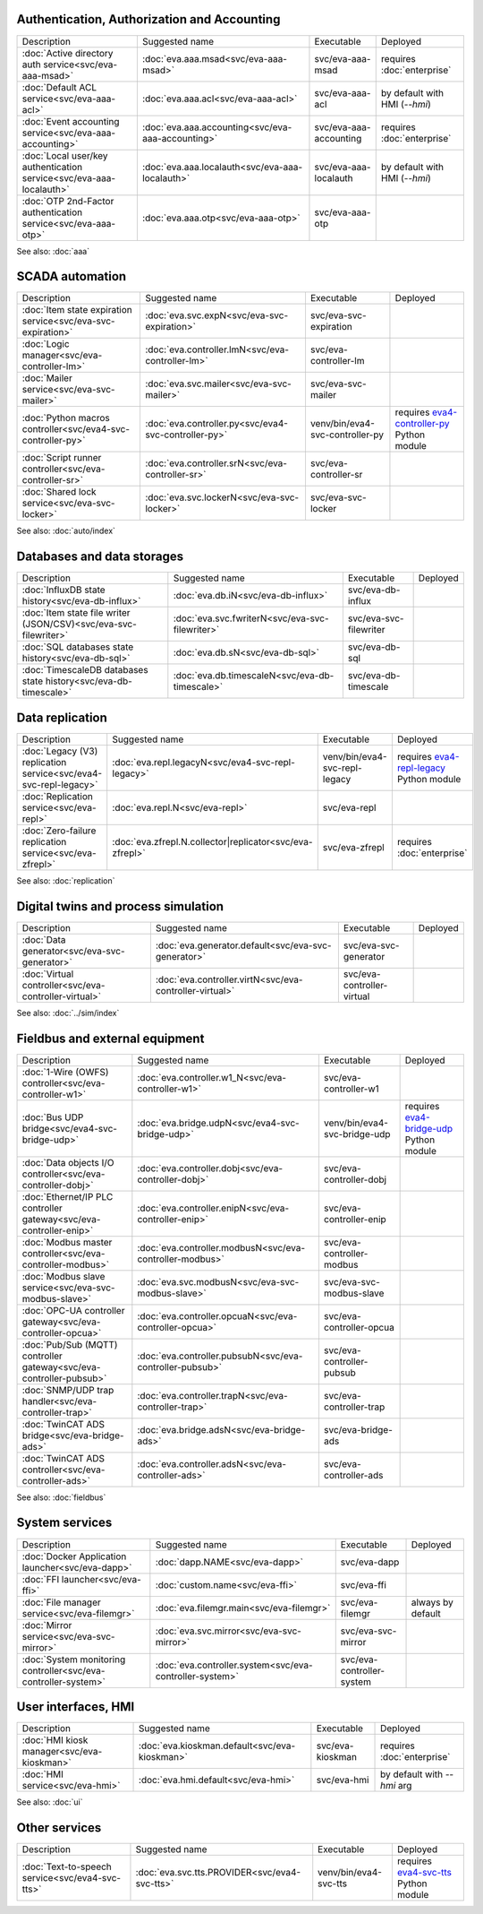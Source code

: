 Authentication, Authorization and Accounting
--------------------------------------------

.. list-table::

   * - Description
     - Suggested name
     - Executable
     - Deployed
   * - :doc:`Active directory auth service<svc/eva-aaa-msad>`
     - :doc:`eva.aaa.msad<svc/eva-aaa-msad>`
     - svc/eva-aaa-msad
     - requires :doc:`enterprise`
   * - :doc:`Default ACL service<svc/eva-aaa-acl>`
     - :doc:`eva.aaa.acl<svc/eva-aaa-acl>`
     - svc/eva-aaa-acl
     - by default with HMI (*--hmi*)
   * - :doc:`Event accounting service<svc/eva-aaa-accounting>`
     - :doc:`eva.aaa.accounting<svc/eva-aaa-accounting>`
     - svc/eva-aaa-accounting
     - requires :doc:`enterprise`
   * - :doc:`Local user/key authentication service<svc/eva-aaa-localauth>`
     - :doc:`eva.aaa.localauth<svc/eva-aaa-localauth>`
     - svc/eva-aaa-localauth
     - by default with HMI (*--hmi*)
   * - :doc:`OTP 2nd-Factor authentication service<svc/eva-aaa-otp>`
     - :doc:`eva.aaa.otp<svc/eva-aaa-otp>`
     - svc/eva-aaa-otp
     - 

See also: :doc:`aaa`

SCADA automation
----------------

.. list-table::

   * - Description
     - Suggested name
     - Executable
     - Deployed
   * - :doc:`Item state expiration service<svc/eva-svc-expiration>`
     - :doc:`eva.svc.expN<svc/eva-svc-expiration>`
     - svc/eva-svc-expiration
     - 
   * - :doc:`Logic manager<svc/eva-controller-lm>`
     - :doc:`eva.controller.lmN<svc/eva-controller-lm>`
     - svc/eva-controller-lm
     - 
   * - :doc:`Mailer service<svc/eva-svc-mailer>`
     - :doc:`eva.svc.mailer<svc/eva-svc-mailer>`
     - svc/eva-svc-mailer
     - 
   * - :doc:`Python macros controller<svc/eva4-svc-controller-py>`
     - :doc:`eva.controller.py<svc/eva4-svc-controller-py>`
     - venv/bin/eva4-svc-controller-py
     - requires `eva4-controller-py <https://pypi.org/project/eva4-controller-py/>`_ Python module
   * - :doc:`Script runner controller<svc/eva-controller-sr>`
     - :doc:`eva.controller.srN<svc/eva-controller-sr>`
     - svc/eva-controller-sr
     - 
   * - :doc:`Shared lock service<svc/eva-svc-locker>`
     - :doc:`eva.svc.lockerN<svc/eva-svc-locker>`
     - svc/eva-svc-locker
     - 

See also: :doc:`auto/index`

Databases and data storages
---------------------------

.. list-table::

   * - Description
     - Suggested name
     - Executable
     - Deployed
   * - :doc:`InfluxDB state history<svc/eva-db-influx>`
     - :doc:`eva.db.iN<svc/eva-db-influx>`
     - svc/eva-db-influx
     - 
   * - :doc:`Item state file writer (JSON/CSV)<svc/eva-svc-filewriter>`
     - :doc:`eva.svc.fwriterN<svc/eva-svc-filewriter>`
     - svc/eva-svc-filewriter
     - 
   * - :doc:`SQL databases state history<svc/eva-db-sql>`
     - :doc:`eva.db.sN<svc/eva-db-sql>`
     - svc/eva-db-sql
     - 
   * - :doc:`TimescaleDB databases state history<svc/eva-db-timescale>`
     - :doc:`eva.db.timescaleN<svc/eva-db-timescale>`
     - svc/eva-db-timescale
     - 


Data replication
----------------

.. list-table::

   * - Description
     - Suggested name
     - Executable
     - Deployed
   * - :doc:`Legacy (V3) replication service<svc/eva4-svc-repl-legacy>`
     - :doc:`eva.repl.legacyN<svc/eva4-svc-repl-legacy>`
     - venv/bin/eva4-svc-repl-legacy
     - requires `eva4-repl-legacy <https://pypi.org/project/eva4-repl-legacy/>`_ Python module
   * - :doc:`Replication service<svc/eva-repl>`
     - :doc:`eva.repl.N<svc/eva-repl>`
     - svc/eva-repl
     - 
   * - :doc:`Zero-failure replication service<svc/eva-zfrepl>`
     - :doc:`eva.zfrepl.N.collector|replicator<svc/eva-zfrepl>`
     - svc/eva-zfrepl
     - requires :doc:`enterprise`

See also: :doc:`replication`

Digital twins and process simulation
------------------------------------

.. list-table::

   * - Description
     - Suggested name
     - Executable
     - Deployed
   * - :doc:`Data generator<svc/eva-svc-generator>`
     - :doc:`eva.generator.default<svc/eva-svc-generator>`
     - svc/eva-svc-generator
     - 
   * - :doc:`Virtual controller<svc/eva-controller-virtual>`
     - :doc:`eva.controller.virtN<svc/eva-controller-virtual>`
     - svc/eva-controller-virtual
     - 

See also: :doc:`../sim/index`

Fieldbus and external equipment
-------------------------------

.. list-table::

   * - Description
     - Suggested name
     - Executable
     - Deployed
   * - :doc:`1-Wire (OWFS) controller<svc/eva-controller-w1>`
     - :doc:`eva.controller.w1_N<svc/eva-controller-w1>`
     - svc/eva-controller-w1
     - 
   * - :doc:`Bus UDP bridge<svc/eva4-svc-bridge-udp>`
     - :doc:`eva.bridge.udpN<svc/eva4-svc-bridge-udp>`
     - venv/bin/eva4-svc-bridge-udp
     - requires `eva4-bridge-udp <https://pypi.org/project/eva4-bridge-udp/>`_ Python module
   * - :doc:`Data objects I/O controller<svc/eva-controller-dobj>`
     - :doc:`eva.controller.dobj<svc/eva-controller-dobj>`
     - svc/eva-controller-dobj
     - 
   * - :doc:`Ethernet/IP PLC controller gateway<svc/eva-controller-enip>`
     - :doc:`eva.controller.enipN<svc/eva-controller-enip>`
     - svc/eva-controller-enip
     - 
   * - :doc:`Modbus master controller<svc/eva-controller-modbus>`
     - :doc:`eva.controller.modbusN<svc/eva-controller-modbus>`
     - svc/eva-controller-modbus
     - 
   * - :doc:`Modbus slave service<svc/eva-svc-modbus-slave>`
     - :doc:`eva.svc.modbusN<svc/eva-svc-modbus-slave>`
     - svc/eva-svc-modbus-slave
     - 
   * - :doc:`OPC-UA controller gateway<svc/eva-controller-opcua>`
     - :doc:`eva.controller.opcuaN<svc/eva-controller-opcua>`
     - svc/eva-controller-opcua
     - 
   * - :doc:`Pub/Sub (MQTT) controller gateway<svc/eva-controller-pubsub>`
     - :doc:`eva.controller.pubsubN<svc/eva-controller-pubsub>`
     - svc/eva-controller-pubsub
     - 
   * - :doc:`SNMP/UDP trap handler<svc/eva-controller-trap>`
     - :doc:`eva.controller.trapN<svc/eva-controller-trap>`
     - svc/eva-controller-trap
     - 
   * - :doc:`TwinCAT ADS bridge<svc/eva-bridge-ads>`
     - :doc:`eva.bridge.adsN<svc/eva-bridge-ads>`
     - svc/eva-bridge-ads
     - 
   * - :doc:`TwinCAT ADS controller<svc/eva-controller-ads>`
     - :doc:`eva.controller.adsN<svc/eva-controller-ads>`
     - svc/eva-controller-ads
     - 

See also: :doc:`fieldbus`

System services
---------------

.. list-table::

   * - Description
     - Suggested name
     - Executable
     - Deployed
   * - :doc:`Docker Application launcher<svc/eva-dapp>`
     - :doc:`dapp.NAME<svc/eva-dapp>`
     - svc/eva-dapp
     - 
   * - :doc:`FFI launcher<svc/eva-ffi>`
     - :doc:`custom.name<svc/eva-ffi>`
     - svc/eva-ffi
     - 
   * - :doc:`File manager service<svc/eva-filemgr>`
     - :doc:`eva.filemgr.main<svc/eva-filemgr>`
     - svc/eva-filemgr
     - always by default
   * - :doc:`Mirror service<svc/eva-svc-mirror>`
     - :doc:`eva.svc.mirror<svc/eva-svc-mirror>`
     - svc/eva-svc-mirror
     - 
   * - :doc:`System monitoring controller<svc/eva-controller-system>`
     - :doc:`eva.controller.system<svc/eva-controller-system>`
     - svc/eva-controller-system
     - 


User interfaces, HMI
--------------------

.. list-table::

   * - Description
     - Suggested name
     - Executable
     - Deployed
   * - :doc:`HMI kiosk manager<svc/eva-kioskman>`
     - :doc:`eva.kioskman.default<svc/eva-kioskman>`
     - svc/eva-kioskman
     - requires :doc:`enterprise`
   * - :doc:`HMI service<svc/eva-hmi>`
     - :doc:`eva.hmi.default<svc/eva-hmi>`
     - svc/eva-hmi
     - by default with *--hmi* arg

See also: :doc:`ui`

Other services
--------------

.. list-table::

   * - Description
     - Suggested name
     - Executable
     - Deployed
   * - :doc:`Text-to-speech service<svc/eva4-svc-tts>`
     - :doc:`eva.svc.tts.PROVIDER<svc/eva4-svc-tts>`
     - venv/bin/eva4-svc-tts
     - requires `eva4-svc-tts <https://pypi.org/project/eva4-svc-tts/>`_ Python module


